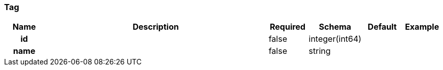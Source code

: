
[[_tag]]
=== Tag

[options="header", cols=".^1h,.^6,.^1,.^1,.^1,.^1"]
|===
|Name|Description|Required|Schema|Default|Example
|id||false|integer(int64)||
|name||false|string||
|===



